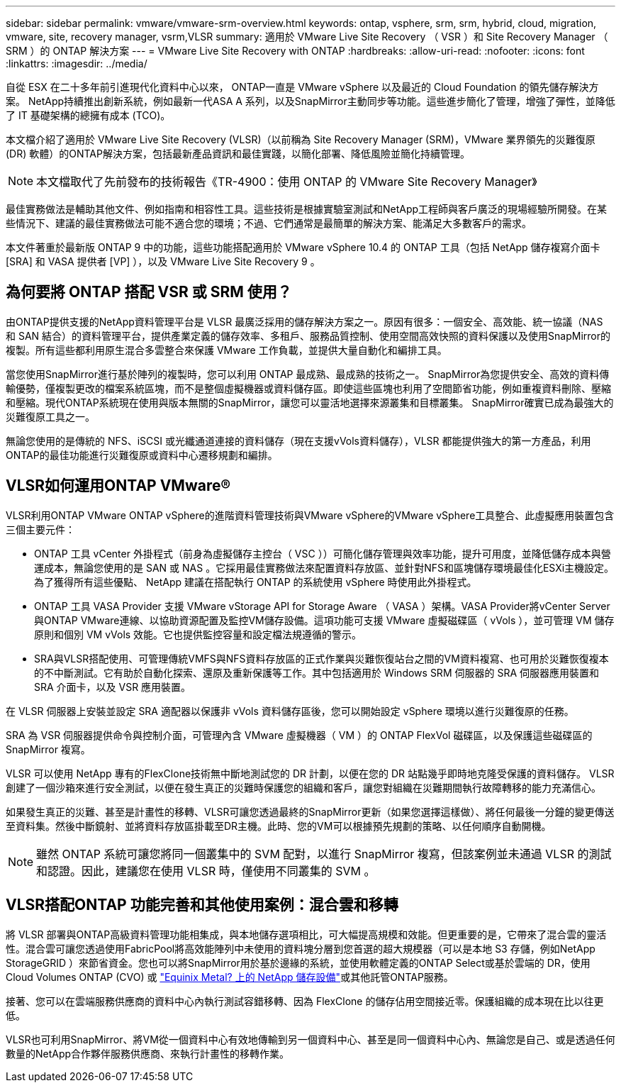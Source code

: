 ---
sidebar: sidebar 
permalink: vmware/vmware-srm-overview.html 
keywords: ontap, vsphere, srm, srm, hybrid, cloud, migration, vmware, site, recovery manager, vsrm,VLSR 
summary: 適用於 VMware Live Site Recovery （ VSR ）和 Site Recovery Manager （ SRM ）的 ONTAP 解決方案 
---
= VMware Live Site Recovery with ONTAP
:hardbreaks:
:allow-uri-read: 
:nofooter: 
:icons: font
:linkattrs: 
:imagesdir: ../media/


[role="lead"]
自從 ESX 在二十多年前引進現代化資料中心以來， ONTAP一直是 VMware vSphere 以及最近的 Cloud Foundation 的領先儲存解決方案。 NetApp持續推出創新系統，例如最新一代ASA A 系列，以及SnapMirror主動同步等功能。這些進步簡化了管理，增強了彈性，並降低了 IT 基礎架構的總擁有成本 (TCO)。

本文檔介紹了適用於 VMware Live Site Recovery (VLSR)（以前稱為 Site Recovery Manager (SRM)，VMware 業界領先的災難復原 (DR) 軟體）的ONTAP解決方案，包括最新產品資訊和最佳實踐，以簡化部署、降低風險並簡化持續管理。


NOTE: 本文檔取代了先前發布的技術報告《TR-4900：使用 ONTAP 的 VMware Site Recovery Manager》

最佳實務做法是輔助其他文件、例如指南和相容性工具。這些技術是根據實驗室測試和NetApp工程師與客戶廣泛的現場經驗所開發。在某些情況下、建議的最佳實務做法可能不適合您的環境；不過、它們通常是最簡單的解決方案、能滿足大多數客戶的需求。

本文件著重於最新版 ONTAP 9 中的功能，這些功能搭配適用於 VMware vSphere 10.4 的 ONTAP 工具（包括 NetApp 儲存複寫介面卡 [SRA] 和 VASA 提供者 [VP] ），以及 VMware Live Site Recovery 9 。



== 為何要將 ONTAP 搭配 VSR 或 SRM 使用？

由ONTAP提供支援的NetApp資料管理平台是 VLSR 最廣泛採用的儲存解決方案之一。原因有很多：一個安全、高效能、統一協議（NAS 和 SAN 結合）的資料管理平台，提供產業定義的儲存效率、多租戶、服務品質控制、使用空間高效快照的資料保護以及使用SnapMirror的複製。所有這些都利用原生混合多雲整合來保護 VMware 工作負載，並提供大量自動化和編排工具。

當您使用SnapMirror進行基於陣列的複製時，您可以利用 ONTAP 最成熟、最成熟的技術之一。 SnapMirror為您提供安全、高效的資料傳輸優勢，僅複製更改的檔案系統區塊，而不是整個虛擬機器或資料儲存區。即使這些區塊也利用了空間節省功能，例如重複資料刪除、壓縮和壓縮。現代ONTAP系統現在使用與版本無關的SnapMirror，讓您可以靈活地選擇來源叢集和目標叢集。  SnapMirror確實已成為最強大的災難復原工具之一。

無論您使用的是傳統的 NFS、iSCSI 或光纖通道連接的資料儲存（現在支援vVols資料儲存），VLSR 都能提供強大的第一方產品，利用ONTAP的最佳功能進行災難復原或資料中心遷移規劃和編排。



== VLSR如何運用ONTAP VMware®

VLSR利用ONTAP VMware ONTAP vSphere的進階資料管理技術與VMware vSphere的VMware vSphere工具整合、此虛擬應用裝置包含三個主要元件：

* ONTAP 工具 vCenter 外掛程式（前身為虛擬儲存主控台（ VSC ））可簡化儲存管理與效率功能，提升可用度，並降低儲存成本與營運成本，無論您使用的是 SAN 或 NAS 。它採用最佳實務做法來配置資料存放區、並針對NFS和區塊儲存環境最佳化ESXi主機設定。為了獲得所有這些優點、 NetApp 建議在搭配執行 ONTAP 的系統使用 vSphere 時使用此外掛程式。
* ONTAP 工具 VASA Provider 支援 VMware vStorage API for Storage Aware （ VASA ）架構。VASA Provider將vCenter Server與ONTAP VMware連線、以協助資源配置及監控VM儲存設備。這項功能可支援 VMware 虛擬磁碟區（ vVols ），並可管理 VM 儲存原則和個別 VM vVols 效能。它也提供監控容量和設定檔法規遵循的警示。
* SRA與VLSR搭配使用、可管理傳統VMFS與NFS資料存放區的正式作業與災難恢復站台之間的VM資料複寫、也可用於災難恢復複本的不中斷測試。它有助於自動化探索、還原及重新保護等工作。其中包括適用於 Windows SRM 伺服器的 SRA 伺服器應用裝置和 SRA 介面卡，以及 VSR 應用裝置。


在 VLSR 伺服器上安裝並設定 SRA 適配器以保護非 vVols 資料儲存區後，您可以開始設定 vSphere 環境以進行災難復原的任務。

SRA 為 VSR 伺服器提供命令與控制介面，可管理內含 VMware 虛擬機器（ VM ）的 ONTAP FlexVol 磁碟區，以及保護這些磁碟區的 SnapMirror 複寫。

VLSR 可以使用 NetApp 專有的FlexClone技術無中斷地測試您的 DR 計劃，以便在您的 DR 站點幾乎即時地克隆受保護的資料儲存。  VLSR 創建了一個沙箱來進行安全測試，以便在發生真正的災難時保護您的組織和客戶，讓您對組織在災難期間執行故障轉移的能力充滿信心。

如果發生真正的災難、甚至是計畫性的移轉、VLSR可讓您透過最終的SnapMirror更新（如果您選擇這樣做）、將任何最後一分鐘的變更傳送至資料集。然後中斷鏡射、並將資料存放區掛載至DR主機。此時、您的VM可以根據預先規劃的策略、以任何順序自動開機。


NOTE: 雖然 ONTAP 系統可讓您將同一個叢集中的 SVM 配對，以進行 SnapMirror 複寫，但該案例並未通過 VLSR 的測試和認證。因此，建議您在使用 VLSR 時，僅使用不同叢集的 SVM 。



== VLSR搭配ONTAP 功能完善和其他使用案例：混合雲和移轉

將 VLSR 部署與ONTAP高級資料管理功能相集成，與本地儲存選項相比，可大幅提高規模和效能。但更重要的是，它帶來了混合雲的靈活性。混合雲可讓您透過使用FabricPool將高效能陣列中未使用的資料塊分層到您首選的超大規模器（可以是本地 S3 存儲，例如NetApp StorageGRID ）來節省資金。您也可以將SnapMirror用於基於邊緣的系統，並使用軟體定義的ONTAP Select或基於雲端的 DR，使用Cloud Volumes ONTAP (CVO) 或 https://www.equinix.com/partners/netapp["Equinix Metal? 上的 NetApp 儲存設備"^]或其他託管ONTAP服務。

接著、您可以在雲端服務供應商的資料中心內執行測試容錯移轉、因為 FlexClone 的儲存佔用空間接近零。保護組織的成本現在比以往更低。

VLSR也可利用SnapMirror、將VM從一個資料中心有效地傳輸到另一個資料中心、甚至是同一個資料中心內、無論您是自己、或是透過任何數量的NetApp合作夥伴服務供應商、來執行計畫性的移轉作業。
